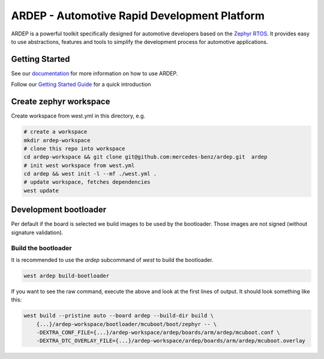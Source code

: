 ARDEP - Automotive Rapid Development Platform
##############################################

ARDEP is a powerful toolkit specifically designed for automotive developers based on the `Zephyr RTOS <https://www.zephyrproject.org/>`_.
It provides easy to use abstractions, features and tools to simplify the development process for automotive applications.

Getting Started
===============

See our `documentation <https://mercedes-benz.github.io/ardep/>`_  for more information on how to use ARDEP.

Follow our `Getting Started Guide <https://mercedes-benz.github.io/ardep/getting_started/index.html>`_ for a quick introduction


Create zephyr workspace
=======================

Create workspace from west.yml in this directory, e.g.


.. code-block:: console

    # create a workspace
    mkdir ardep-workspace
    # clone this repo into workspace
    cd ardep-workspace && git clone git@github.com:mercedes-benz/ardep.git  ardep
    # init west workspace from west.yml
    cd ardep && west init -l --mf ./west.yml .
    # update workspace, fetches dependencies
    west update

Development bootloader
======================

Per default if the board is selected we build images to be used by the bootloader.
Those images are not signed (without signature validation).


Build the bootloader
--------------------

It is recommended to use the `ardep` subcommand of `west` to build the bootloader.

.. code-block:: console
   
   west ardep build-bootloader


If you want to see the raw command, execute the above and look at the first lines of output. It should look something like this:

.. code-block:: console

    west build --pristine auto --board ardep --build-dir build \
        {...}/ardep-workspace/bootloader/mcuboot/boot/zephyr -- \
        -DEXTRA_CONF_FILE={...}/ardep-workspace/ardep/boards/arm/ardep/mcuboot.conf \
        -DEXTRA_DTC_OVERLAY_FILE={...}/ardep-workspace/ardep/boards/arm/ardep/mcuboot.overlay
